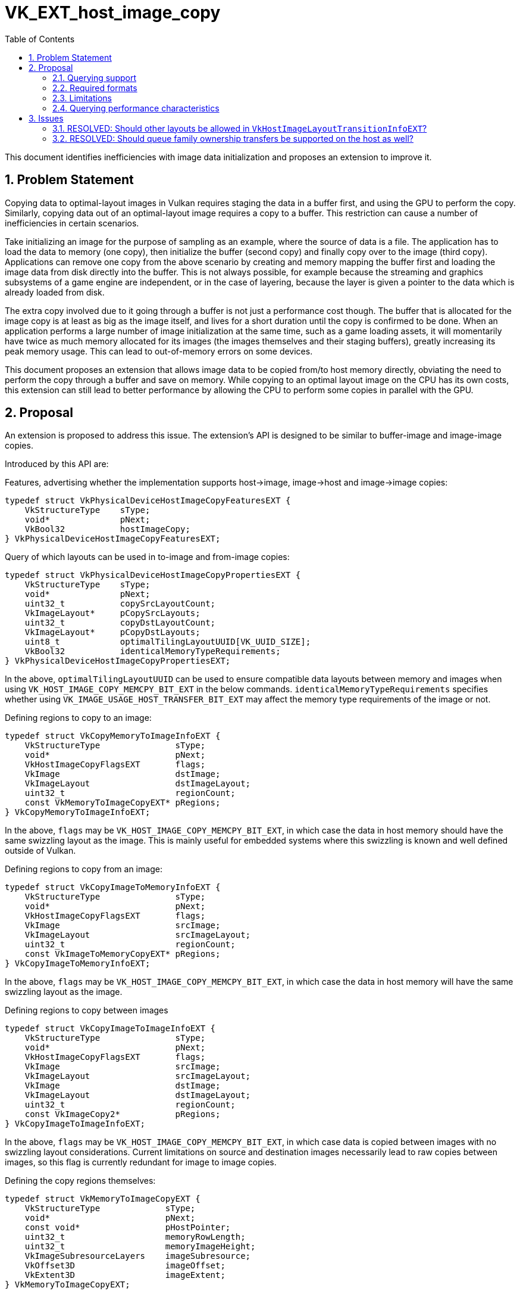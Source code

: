 // Copyright 2021-2025 The Khronos Group Inc.
//
// SPDX-License-Identifier: CC-BY-4.0

= VK_EXT_host_image_copy
:toc: left
:docs: https://docs.vulkan.org/spec/latest/
:extensions: {docs}appendices/extensions.html#
:sectnums:

This document identifies inefficiencies with image data initialization and proposes an extension to improve it.

== Problem Statement

Copying data to optimal-layout images in Vulkan requires staging the data in a buffer first, and using the GPU to perform the copy.
Similarly, copying data out of an optimal-layout image requires a copy to a buffer.
This restriction can cause a number of inefficiencies in certain scenarios.

Take initializing an image for the purpose of sampling as an example, where the source of data is a file.
The application has to load the data to memory (one copy), then initialize the buffer (second copy) and finally copy over to the image (third copy).
Applications can remove one copy from the above scenario by creating and memory mapping the buffer first and loading the image data from disk directly into the buffer.
This is not always possible, for example because the streaming and graphics subsystems of a game engine are independent, or in the case of layering, because the layer is given a pointer to the data which is already loaded from disk.

The extra copy involved due to it going through a buffer is not just a performance cost though.
The buffer that is allocated for the image copy is at least as big as the image itself, and lives for a short duration until the copy is confirmed to be done.
When an application performs a large number of image initialization at the same time, such as a game loading assets, it will momentarily have twice as much memory allocated for its images (the images themselves and their staging buffers), greatly increasing its peak memory usage.
This can lead to out-of-memory errors on some devices.

This document proposes an extension that allows image data to be copied from/to host memory directly, obviating the need to perform the copy through a buffer and save on memory.
While copying to an optimal layout image on the CPU has its own costs, this extension can still lead to better performance by allowing the CPU to perform some copies in parallel with the GPU.

== Proposal

An extension is proposed to address this issue.
The extension's API is designed to be similar to buffer-image and image-image copies.

Introduced by this API are:

Features, advertising whether the implementation supports host->image, image->host and image->image copies:

[source,c]
----
typedef struct VkPhysicalDeviceHostImageCopyFeaturesEXT {
    VkStructureType    sType;
    void*              pNext;
    VkBool32           hostImageCopy;
} VkPhysicalDeviceHostImageCopyFeaturesEXT;
----

Query of which layouts can be used in to-image and from-image copies:

[source,c]
----
typedef struct VkPhysicalDeviceHostImageCopyPropertiesEXT {
    VkStructureType    sType;
    void*              pNext;
    uint32_t           copySrcLayoutCount;
    VkImageLayout*     pCopySrcLayouts;
    uint32_t           copyDstLayoutCount;
    VkImageLayout*     pCopyDstLayouts;
    uint8_t            optimalTilingLayoutUUID[VK_UUID_SIZE];
    VkBool32           identicalMemoryTypeRequirements;
} VkPhysicalDeviceHostImageCopyPropertiesEXT;
----

In the above, `optimalTilingLayoutUUID` can be used to ensure compatible data layouts between memory and images when using `VK_HOST_IMAGE_COPY_MEMCPY_BIT_EXT` in the below commands.
`identicalMemoryTypeRequirements` specifies whether using `VK_IMAGE_USAGE_HOST_TRANSFER_BIT_EXT` may affect the memory type requirements of the image or not.

Defining regions to copy to an image:

[source,c]
----
typedef struct VkCopyMemoryToImageInfoEXT {
    VkStructureType               sType;
    void*                         pNext;
    VkHostImageCopyFlagsEXT       flags;
    VkImage                       dstImage;
    VkImageLayout                 dstImageLayout;
    uint32_t                      regionCount;
    const VkMemoryToImageCopyEXT* pRegions;
} VkCopyMemoryToImageInfoEXT;
----

In the above, `flags` may be `VK_HOST_IMAGE_COPY_MEMCPY_BIT_EXT`, in which case the data in host memory should have the same swizzling layout as the image.
This is mainly useful for embedded systems where this swizzling is known and well defined outside of Vulkan.

Defining regions to copy from an image:

[source,c]
----
typedef struct VkCopyImageToMemoryInfoEXT {
    VkStructureType               sType;
    void*                         pNext;
    VkHostImageCopyFlagsEXT       flags;
    VkImage                       srcImage;
    VkImageLayout                 srcImageLayout;
    uint32_t                      regionCount;
    const VkImageToMemoryCopyEXT* pRegions;
} VkCopyImageToMemoryInfoEXT;
----

In the above, `flags` may be `VK_HOST_IMAGE_COPY_MEMCPY_BIT_EXT`, in which case the data in host memory will have the same swizzling layout as the image.

Defining regions to copy between images

[source,c]
----
typedef struct VkCopyImageToImageInfoEXT {
    VkStructureType               sType;
    void*                         pNext;
    VkHostImageCopyFlagsEXT       flags;
    VkImage                       srcImage;
    VkImageLayout                 srcImageLayout;
    VkImage                       dstImage;
    VkImageLayout                 dstImageLayout;
    uint32_t                      regionCount;
    const VkImageCopy2*           pRegions;
} VkCopyImageToImageInfoEXT;
----

In the above, `flags` may be `VK_HOST_IMAGE_COPY_MEMCPY_BIT_EXT`, in which case data is copied between images with no swizzling layout considerations.
Current limitations on source and destination images necessarily lead to raw copies between images, so this flag is currently redundant for image to image copies.

Defining the copy regions themselves:

[source,c]
----
typedef struct VkMemoryToImageCopyEXT {
    VkStructureType             sType;
    void*                       pNext;
    const void*                 pHostPointer;
    uint32_t                    memoryRowLength;
    uint32_t                    memoryImageHeight;
    VkImageSubresourceLayers    imageSubresource;
    VkOffset3D                  imageOffset;
    VkExtent3D                  imageExtent;
} VkMemoryToImageCopyEXT;

typedef struct VkImageToMemoryCopyEXT {
    VkStructureType             sType;
    void*                       pNext;
    void*                       pHostPointer;
    uint32_t                    memoryRowLength;
    uint32_t                    memoryImageHeight;
    VkImageSubresourceLayers    imageSubresource;
    VkOffset3D                  imageOffset;
    VkExtent3D                  imageExtent;
} VkImageToMemoryCopyEXT;
----

The following functions perform the actual copy:

[source,c]
----
VkResult vkCopyMemoryToImageEXT(VkDevice device, const VkCopyMemoryToImageInfoEXT* pCopyMemoryToImageInfo);
VkResult vkCopyImageToMemoryEXT(VkDevice device, const VkCopyImageToMemoryInfoEXT* pCopyImageToMemoryInfo);
VkResult vkCopyImageToImageEXT(VkDevice device, const VkCopyImageToImageInfoEXT* pCopyImageToImageInfo);
----

Images that are used by these copy instructions must have the `VK_IMAGE_USAGE_HOST_TRANSFER_BIT` usage bit set.

Additionally, to avoid having to submit a command just to transition the image to the correct layout, the following function is introduced to do the layout transition on the host.
The allowed layouts are limited to serve this purpose without requiring implementations to implement complex layout transitions.

[source,c]
----
typedef struct VkHostImageLayoutTransitionInfoEXT {
    VkStructureType            sType;
    void*                      pNext;
    VkImage                    image;
    VkImageLayout              oldLayout;
    VkImageLayout              newLayout;
    VkImageSubresourceRange    subresourceRange;
} VkHostImageLayoutTransitionInfoEXT;

VkResult vkTransitionImageLayoutEXT(VkDevice device, uint32_t transitionCount, const VkHostImageLayoutTransitionInfoEXT *pTransitions);
----

The allowed values for `oldLayout` are:

- `VK_IMAGE_LAYOUT_UNDEFINED`
- `VK_IMAGE_LAYOUT_PREINITIALIZED`
- Layouts in `VkPhysicalDeviceHostImageCopyPropertiesEXT::pCopySrcLayouts`

The allowed values for `newLayout` are:

- Layouts in `VkPhysicalDeviceHostImageCopyPropertiesEXT::pCopyDstLayouts`.
  - This list always includes `VK_IMAGE_LAYOUT_GENERAL`

---

When `VK_HOST_IMAGE_COPY_MEMCPY_BIT_EXT` is used in copies to or from an image with `VK_IMAGE_TILING_OPTIMAL`, the application may need to query the memory size needed for copy.
The link:{docs}chapters/resources.html#vkGetImageSubresourceLayout2EXT[vkGetImageSubresourceLayout2EXT] function can be used for this purpose:

[source,c]
----
void vkGetImageSubresourceLayout2EXT(
    VkDevice                       device,
    VkImage                        image,
    const VkImageSubresource2EXT*  pSubresource,
    VkSubresourceLayout2EXT*       pLayout);
----

The memory size in bytes needed for copies using `VK_HOST_IMAGE_COPY_MEMCPY_BIT_EXT` can be retrieved by chaining `VkSubresourceHostMemcpySizeEXT` to `pLayout`:

[source,c]
----
typedef struct VkSubresourceHostMemcpySizeEXT {
    VkStructureType            sType;
    void*                      pNext;
    VkDeviceSize               size;
} VkSubresourceHostMemcpySizeEXT;
----

=== Querying support

To determine if a format supports host image copies, `VK_FORMAT_FEATURE_2_HOST_IMAGE_TRANSFER_BIT_EXT` is added.

=== Required formats

All color formats that support sampling are required to support
`VK_FORMAT_FEATURE_2_HOST_IMAGE_TRANSFER_BIT_EXT`, with some exceptions for externally defined formats:

- DRM format modifiers
- Android hardware buffers

=== Limitations

Images in optimal layout are often swizzled non-linearly.
When copying between images and buffers, the GPU can perform the swizzling and address translations in hardware.
When copying between images and host memory however, the CPU needs to perform this swizzling.
As a result:

- The implementation may decide to use a simpler and less efficient layout for the image data when `VK_IMAGE_USAGE_HOST_TRANSFER_BIT_EXT` is specified.
  - If `optimalDeviceAccess` is set however (see below), the implementation informs that the memory layout
    is equivalent to an image that does not enable `VK_IMAGE_USAGE_HOST_TRANSFER_BIT_EXT` from a performance perspective
    and applications can assume that host image copy is just as efficient as using device copies for resources which are
    accessed many times on device.
  - Equivalent performance is only expected within a specific memory type however.
    On a discrete GPU for example, non-device local memory is expected to be slower to access than device-local memory.
- The copy on the CPU may indeed be slower than the double-copy through a buffer due to the above swizzling logic.

Additionally, to perform the copy, the implementation must be able to map the image's memory which may limit the memory type the image can be allocated from.

It is therefore recommended that developers measure performance and decide whether this extension results in a performance gain or loss in their application.
Unless specifically recommended on a platform, it is _not_ generally recommended for applications to perform all image copies through this extension.

=== Querying performance characteristics

[source,c]
----
typedef struct VkHostImageCopyDevicePerformanceQueryEXT {
    VkStructureType    sType;
    void*              pNext;
    VkBool32           optimalDeviceAccess;
    VkBool32           identicalMemoryLayout;
} VkHostImageCopyDevicePerformanceQueryEXT;
----

This struct can be chained as an output struct in `vkGetPhysicalDeviceImageFormatProperties2`.
Given certain image creation flags, it is important for applications to know if using `VK_IMAGE_USAGE_HOST_TRANSFER_BIT_EXT`
has an adverse effect on device performance.

This query cannot be a format feature flag, since image creation information can affect this query.
For example, an image that is only created with `VK_IMAGE_USAGE_SAMPLED_BIT` and `VK_IMAGE_USAGE_TRANSFER_DST_BIT`
might not have compression at all on some implementations, but adding `VK_IMAGE_USAGE_COLOR_ATTACHMENT_BIT` would change this query.
Other implementations may want to use compression even for `VK_IMAGE_USAGE_TRANSFER_DST_BIT`.

`identicalMemoryLayout` is intended for the gray area where the image is just swizzled in a slightly different pattern to aid host access,
but fundamentally similar to non-host image copy paths, such that it is unlikely that performance changes in any meaningful way
except pathological situations.
The inclusion of this field gives more leeway to implementations that would like to
set `optimalDeviceAccess` for an image without having to guarantee 100% identical memory layout, and allows applications to choose host image copies
in that case, knowing that performance is not sacrificed.

As a baseline, block-compressed formats are required to set `optimalDeviceAccess` to `VK_TRUE`.

== Issues

=== RESOLVED: Should other layouts be allowed in `VkHostImageLayoutTransitionInfoEXT`?

Specifying `VK_IMAGE_USAGE_HOST_TRANSFER_BIT` effectively puts the image in a physical layout where `VK_IMAGE_LAYOUT_GENERAL` performs similarly to the `OPTIMAL` layouts for that image.
Therefore, it was deemed unnecessary to allow other layouts, as they provide no performance benefit.
In practice, especially for read-only textures, a host-transferred image in the `VK_IMAGE_LAYOUT_GENERAL` layout could be just as efficient as an image transitioned to `VK_IMAGE_LAYOUT_SHADER_READ_ONLY_OPTIMAL`.
`VkHostImageCopyDevicePerformanceQueryEXT` can be used to query whether using `VK_IMAGE_USAGE_HOST_TRANSFER_BIT` can be detrimental to performance.
If it is, performance measurements are recommended to ensure the gains from this extension outperform the potential losses.

=== RESOLVED: Should queue family ownership transfers be supported on the host as well?

As long as the allowed layouts are limited to the ones specified above, the actual physical layout of the image will not vary between queue families, and so queue family ownership transfers are currently unnecessary.
